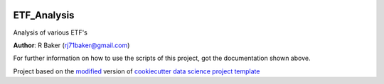 |RTD| |License| |Issues|

.. _main_title:
************************************************************************
ETF_Analysis
************************************************************************

Analysis of various ETF's

**Author**: R Baker (`rj71baker@gmail.com <mailto:rj71baker@gmail.com>`_)

For further information on how to use the scripts of this project,
got the documentation shown above.





.. ----------------------------------------------------------------------------

Project based on the `modified <https://github.com/vcalderon2009/cookiecutter-data-science-vc>`_  version of
`cookiecutter data science project template <https://drivendata.github.io/cookiecutter-data-science/>`_ 


.. |Issues| image:: https://img.shields.io/github/issues/Stock_Research_ETF.svg
   :target: https://github.com/Stock_Research_ETF/issues
   :alt: Open Issues

.. |RTD| image:: https://readthedocs.org/projects/r-baker-stock-research/badge/?version=latest
   :target: https://r-baker-stock-research.rtfd.io/en/latest/
   :alt: Documentation Status










.. |License| image:: https://img.shields.io/badge/license-MIT-blue.svg
   :target: https://github.com/Stock_Research_ETF/blob/master/LICENSE.rst
   :alt: Project License























